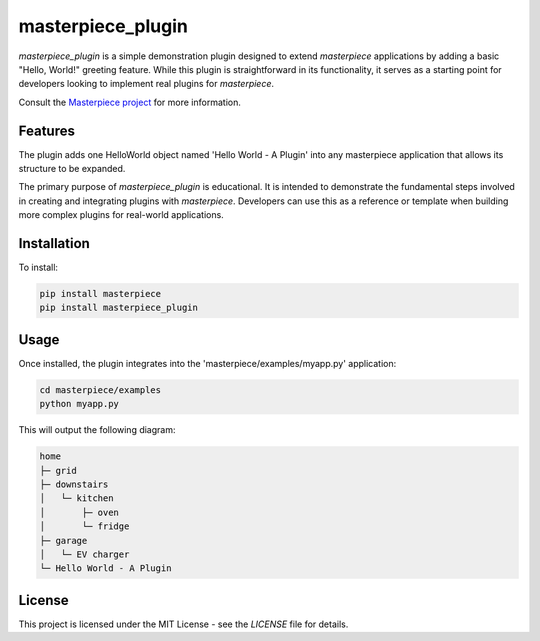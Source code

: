 
masterpiece_plugin
==================

`masterpiece_plugin` is a simple demonstration plugin designed to extend `masterpiece` applications by adding a
basic "Hello, World!" greeting feature. While this plugin is straightforward in its functionality, it serves as a
starting point for developers looking to implement real plugins for `masterpiece`.

Consult the `Masterpiece project <https://gitlab.com/juham/masterpiece>`_ for more information.


Features
--------

The plugin adds one HelloWorld object named 'Hello World - A Plugin' into any masterpiece application that
allows its structure to be expanded. 

The primary purpose of `masterpiece_plugin` is educational. It is intended to demonstrate the fundamental steps
involved in creating and integrating plugins with `masterpiece`. Developers can use this as a reference or template
when building more complex plugins for real-world applications.


Installation
------------

To install:

.. code-block:: python

    pip install masterpiece
    pip install masterpiece_plugin


Usage
-----

Once installed, the plugin integrates into the 'masterpiece/examples/myapp.py' application:

.. code-block:: python

    cd masterpiece/examples
    python myapp.py


This will output the following diagram:

.. code-block:: text

    home
    ├─ grid
    ├─ downstairs
    │   └─ kitchen
    │       ├─ oven
    │       └─ fridge
    ├─ garage
    │   └─ EV charger
    └─ Hello World - A Plugin



   

License
-------

This project is licensed under the MIT License - see the `LICENSE` file for details.
